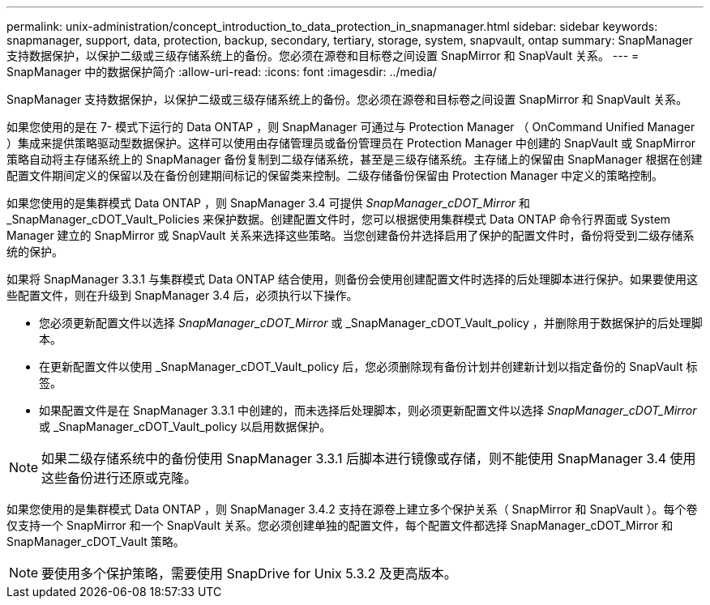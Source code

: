 ---
permalink: unix-administration/concept_introduction_to_data_protection_in_snapmanager.html 
sidebar: sidebar 
keywords: snapmanager, support, data, protection, backup, secondary, tertiary, storage, system, snapvault, ontap 
summary: SnapManager 支持数据保护，以保护二级或三级存储系统上的备份。您必须在源卷和目标卷之间设置 SnapMirror 和 SnapVault 关系。 
---
= SnapManager 中的数据保护简介
:allow-uri-read: 
:icons: font
:imagesdir: ../media/


[role="lead"]
SnapManager 支持数据保护，以保护二级或三级存储系统上的备份。您必须在源卷和目标卷之间设置 SnapMirror 和 SnapVault 关系。

如果您使用的是在 7- 模式下运行的 Data ONTAP ，则 SnapManager 可通过与 Protection Manager （ OnCommand Unified Manager ）集成来提供策略驱动型数据保护。这样可以使用由存储管理员或备份管理员在 Protection Manager 中创建的 SnapVault 或 SnapMirror 策略自动将主存储系统上的 SnapManager 备份复制到二级存储系统，甚至是三级存储系统。主存储上的保留由 SnapManager 根据在创建配置文件期间定义的保留以及在备份创建期间标记的保留类来控制。二级存储备份保留由 Protection Manager 中定义的策略控制。

如果您使用的是集群模式 Data ONTAP ，则 SnapManager 3.4 可提供 _SnapManager_cDOT_Mirror_ 和 _SnapManager_cDOT_Vault_Policies 来保护数据。创建配置文件时，您可以根据使用集群模式 Data ONTAP 命令行界面或 System Manager 建立的 SnapMirror 或 SnapVault 关系来选择这些策略。当您创建备份并选择启用了保护的配置文件时，备份将受到二级存储系统的保护。

如果将 SnapManager 3.3.1 与集群模式 Data ONTAP 结合使用，则备份会使用创建配置文件时选择的后处理脚本进行保护。如果要使用这些配置文件，则在升级到 SnapManager 3.4 后，必须执行以下操作。

* 您必须更新配置文件以选择 _SnapManager_cDOT_Mirror_ 或 _SnapManager_cDOT_Vault_policy ，并删除用于数据保护的后处理脚本。
* 在更新配置文件以使用 _SnapManager_cDOT_Vault_policy 后，您必须删除现有备份计划并创建新计划以指定备份的 SnapVault 标签。
* 如果配置文件是在 SnapManager 3.3.1 中创建的，而未选择后处理脚本，则必须更新配置文件以选择 _SnapManager_cDOT_Mirror_ 或 _SnapManager_cDOT_Vault_policy 以启用数据保护。



NOTE: 如果二级存储系统中的备份使用 SnapManager 3.3.1 后脚本进行镜像或存储，则不能使用 SnapManager 3.4 使用这些备份进行还原或克隆。

如果您使用的是集群模式 Data ONTAP ，则 SnapManager 3.4.2 支持在源卷上建立多个保护关系（ SnapMirror 和 SnapVault ）。每个卷仅支持一个 SnapMirror 和一个 SnapVault 关系。您必须创建单独的配置文件，每个配置文件都选择 SnapManager_cDOT_Mirror 和 SnapManager_cDOT_Vault 策略。


NOTE: 要使用多个保护策略，需要使用 SnapDrive for Unix 5.3.2 及更高版本。
